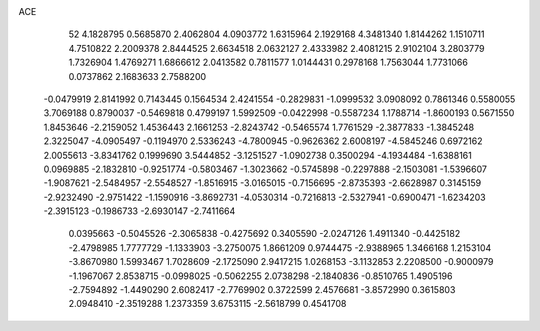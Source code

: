 ACE 
   52
   4.1828795   0.5685870   2.4062804   4.0903772   1.6315964   2.1929168
   4.3481340   1.8144262   1.1510711   4.7510822   2.2009378   2.8444525
   2.6634518   2.0632127   2.4333982   2.4081215   2.9102104   3.2803779
   1.7326904   1.4769271   1.6866612   2.0413582   0.7811577   1.0144431
   0.2978168   1.7563044   1.7731066   0.0737862   2.1683633   2.7588200
  -0.0479919   2.8141992   0.7143445   0.1564534   2.4241554  -0.2829831
  -1.0999532   3.0908092   0.7861346   0.5580055   3.7069188   0.8790037
  -0.5469818   0.4799197   1.5992509  -0.0422998  -0.5587234   1.1788714
  -1.8600193   0.5671550   1.8453646  -2.2159052   1.4536443   2.1661253
  -2.8243742  -0.5465574   1.7761529  -2.3877833  -1.3845248   2.3225047
  -4.0905497  -0.1194970   2.5336243  -4.7800945  -0.9626362   2.6008197
  -4.5845246   0.6972162   2.0055613  -3.8341762   0.1999690   3.5444852
  -3.1251527  -1.0902738   0.3500294  -4.1934484  -1.6388161   0.0969885
  -2.1832810  -0.9251774  -0.5803467  -1.3023662  -0.5745898  -0.2297888
  -2.1503081  -1.5396607  -1.9087621  -2.5484957  -2.5548527  -1.8516915
  -3.0165015  -0.7156695  -2.8735393  -2.6628987   0.3145159  -2.9232490
  -2.9751422  -1.1590916  -3.8692731  -4.0530314  -0.7216813  -2.5327941
  -0.6900471  -1.6234203  -2.3915123  -0.1986733  -2.6930147  -2.7411664
   0.0395663  -0.5045526  -2.3065838  -0.4275692   0.3405590  -2.0247126
   1.4911340  -0.4425182  -2.4798985   1.7777729  -1.1333903  -3.2750075
   1.8661209   0.9744475  -2.9388965   1.3466168   1.2153104  -3.8670980
   1.5993467   1.7028609  -2.1725090   2.9417215   1.0268153  -3.1132853
   2.2208500  -0.9000979  -1.1967067   2.8538715  -0.0998025  -0.5062255
   2.0738298  -2.1840836  -0.8510765   1.4905196  -2.7594892  -1.4490290
   2.6082417  -2.7769902   0.3722599   2.4576681  -3.8572990   0.3615803
   2.0948410  -2.3519288   1.2373359   3.6753115  -2.5618799   0.4541708
